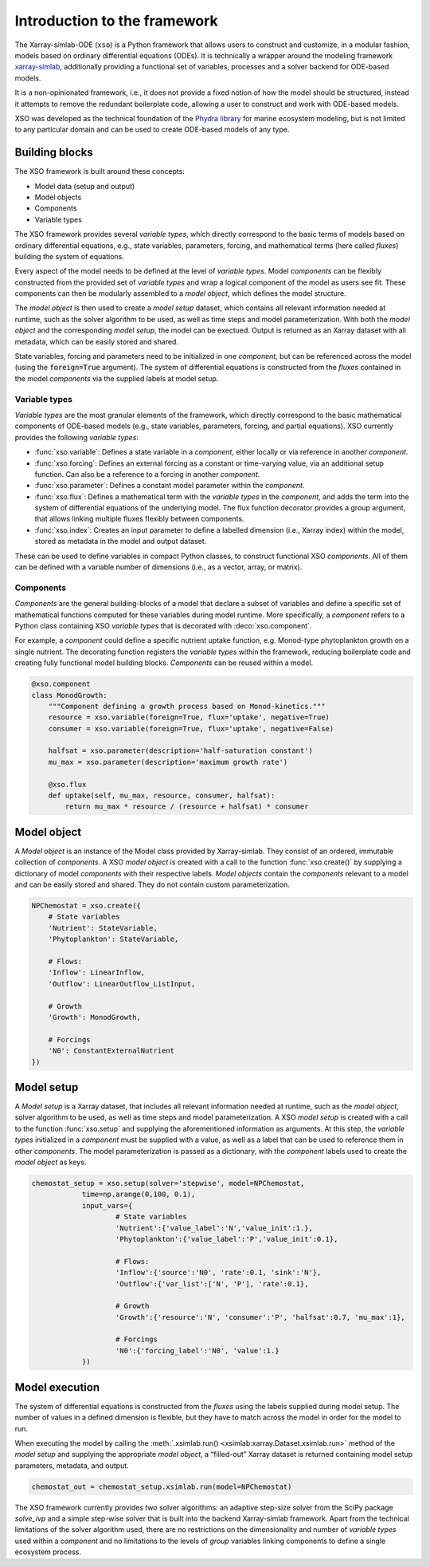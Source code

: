 Introduction to the framework
##############################

The Xarray-simlab-ODE (``xso``) is a Python framework that allows users to construct and customize, in a modular fashion, models based on ordinary differential equations (ODEs). It is technically a wrapper around the modeling framework `xarray-simlab <https://xarray-simlab.readthedocs.io/en/latest/>`__, additionally providing a functional set of variables, processes and a solver backend for ODE-based models.

It is a non-opinionated framework, i.e., it does not provide a fixed notion of how the model should be structured, instead it attempts to remove the redundant boilerplate code, allowing a user to construct and work with ODE-based models.

XSO was developed as the technical foundation of the `Phydra library <https://github.com/ben1post/phydra>`__ for marine ecosystem modeling, but is not limited to any particular domain and can be used to create ODE-based models of any type.


Building blocks
===============

The XSO framework is built around these concepts:

* Model data (setup and output)
* Model objects
* Components
* Variable types

The XSO framework provides several *variable types*, which directly correspond to the basic terms of models based on ordinary differential equations, e.g., state variables, parameters, forcing, and mathematical terms (here called *fluxes*) building the system of equations.

Every aspect of the model needs to be defined at the level of *variable types*. Model *components* can be flexibly constructed from the provided set of *variable types* and wrap a logical component of the model as users see fit. These components can then be modularly assembled to a *model object*, which defines the model structure.

The *model object* is then used to create a *model setup* dataset, which contains all relevant information needed at runtime, such as the solver algorithm to be used, as well as time steps and model parameterization. With both the *model object* and the corresponding *model setup*, the model can be exectued. Output is returned as an Xarray dataset with all metadata, which can be easily stored and shared.

State variables, forcing and parameters need to be initialized in one *component*, but can be referenced across the model (using the :code:`foreign=True` argument). The system of differential equations is constructed from the *fluxes* contained in the model *components* via the supplied labels at model setup.

Variable types
______________

*Variable types* are the most granular elements of the framework, which directly correspond to the basic mathematical components of ODE-based models (e.g., state variables, parameters, forcing, and partial equations). XSO currently provides the following *variable types*:

- :func:`xso.variable`: Defines a state variable in a *component*, either locally or via reference in another *component*.

- :func:`xso.forcing`: Defines an external forcing as a constant or time-varying value, via an additional setup function. Can also be a reference to a forcing in another *component*.

- :func:`xso.parameter`: Defines a constant model parameter within the *component*.

- :func:`xso.flux`: Defines a mathematical term with the *variable types* in the *component*, and adds the term into the system of differential equations of the underlying model. The flux function decorator provides a group argument, that allows linking multiple fluxes flexibly between components.

- :func:`xso.index`: Creates an input parameter to define a labelled dimension (i.e., Xarray index) within the model, stored as metadata in the model and output dataset.

These can be used to define variables in compact Python classes, to construct functional XSO *components*. All of them can be defined with a variable number of dimensions (i.e., as a vector, array, or matrix).

Components
__________

*Components* are the general building-blocks of a model that declare a subset of variables and define a specific set of mathematical functions computed for these variables during model runtime. More specifically, a *component* refers to a Python class containing XSO *variable types* that is decorated with :deco:`xso.component`.

For example, a *component* could define a specific nutrient uptake function, e.g. Monod-type phytoplankton growth on a single nutrient. The decorating function registers the *variable types* within the framework, reducing boilerplate code and creating fully functional model building blocks. *Components* can be reused within a model.

..  code-block:: python

    @xso.component
    class MonodGrowth:
        """Component defining a growth process based on Monod-kinetics."""
        resource = xso.variable(foreign=True, flux='uptake', negative=True)
        consumer = xso.variable(foreign=True, flux='uptake', negative=False)

        halfsat = xso.parameter(description='half-saturation constant')
        mu_max = xso.parameter(description='maximum growth rate')

        @xso.flux
        def uptake(self, mu_max, resource, consumer, halfsat):
            return mu_max * resource / (resource + halfsat) * consumer


   
Model object
============

A *Model object* is an instance of the Model class provided by Xarray-simlab. They consist of an ordered, immutable collection of *components*. A XSO *model object* is created with a call to the function :func:`xso.create()` by supplying a dictionary of model *components* with their respective labels. *Model objects* contain the *components* relevant to a model and can be easily stored and shared. They do not contain custom parameterization.

..  code-block:: python

    NPChemostat = xso.create({
        # State variables
        'Nutrient': StateVariable,
        'Phytoplankton': StateVariable,

        # Flows:
        'Inflow': LinearInflow,
        'Outflow': LinearOutflow_ListInput,

        # Growth
        'Growth': MonodGrowth,

        # Forcings
        'N0': ConstantExternalNutrient
    })


Model setup
===========

A *Model setup* is a Xarray dataset, that includes all relevant information needed at runtime, such as the *model object*, solver algorithm to be used, as well as time steps and model parameterization. A XSO *model setup* is created with a call to the function :func:`xso.setup` and supplying the aforementioned information as arguments. At this step, the *variable types* initialized in a *component* must be supplied with a value, as well as a label that can be used to reference them in other *components*. The model parameterization is passed as a dictionary, with the *component* labels used to create the *model object* as keys.

..  code-block:: python

    chemostat_setup = xso.setup(solver='stepwise', model=NPChemostat,
                time=np.arange(0,100, 0.1),
                input_vars={
                        # State variables
                        'Nutrient':{'value_label':'N','value_init':1.},
                        'Phytoplankton':{'value_label':'P','value_init':0.1},

                        # Flows:
                        'Inflow':{'source':'N0', 'rate':0.1, 'sink':'N'},
                        'Outflow':{'var_list':['N', 'P'], 'rate':0.1},

                        # Growth
                        'Growth':{'resource':'N', 'consumer':'P', 'halfsat':0.7, 'mu_max':1},

                        # Forcings
                        'N0':{'forcing_label':'N0', 'value':1.}
                })


Model execution
===============

The system of differential equations is constructed from the *fluxes* using the labels supplied during model setup. The number of values in a defined dimension is flexible, but they have to match across the model in order for the model to run.

When executing the model by calling the :meth:`.xsimlab.run() <xsimlab:xarray.Dataset.xsimlab.run>` method of the *model setup* and supplying the appropriate *model object*, a “filled-out” Xarray dataset is returned containing model setup parameters, metadata, and output.

.. code-block:: python

    chemostat_out = chemostat_setup.xsimlab.run(model=NPChemostat)


The XSO framework currently provides two solver algorithms: an adaptive step-size solver from the SciPy package *solve_ivp* and a simple step-wise solver that is built into the backend Xarray-simlab framework. Apart from the technical limitations of the solver algorithm used, there are no restrictions on the dimensionality and number of *variable types* used within a *component* and no limitations to the levels of *group* variables linking components to define a single ecosystem process.
